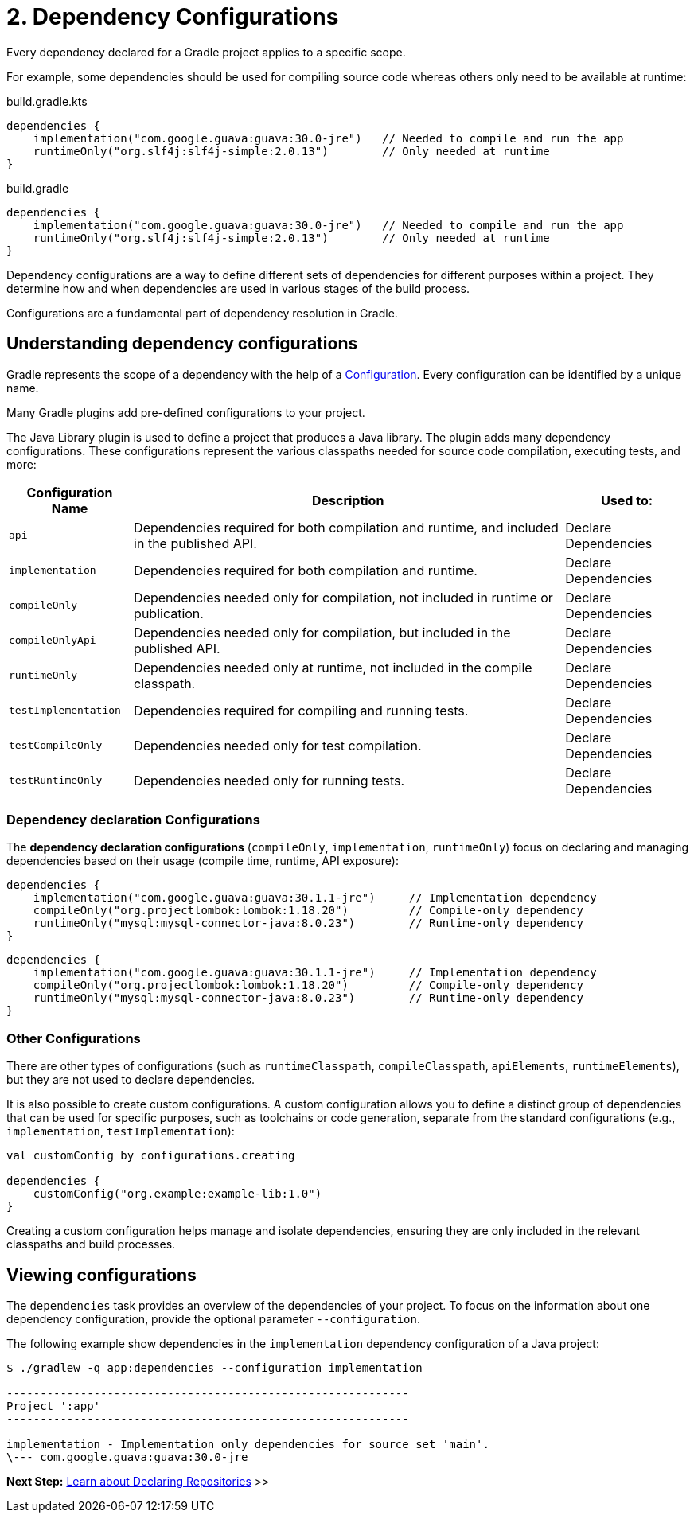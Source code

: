 // Copyright (C) 2023 Gradle, Inc.
//
// Licensed under the Creative Commons Attribution-Noncommercial-ShareAlike 4.0 International License.;
// you may not use this file except in compliance with the License.
// You may obtain a copy of the License at
//
//      https://creativecommons.org/licenses/by-nc-sa/4.0/
//
// Unless required by applicable law or agreed to in writing, software
// distributed under the License is distributed on an "AS IS" BASIS,
// WITHOUT WARRANTIES OR CONDITIONS OF ANY KIND, either express or implied.
// See the License for the specific language governing permissions and
// limitations under the License.

[[dependency-configurations]]
= 2. Dependency Configurations

Every dependency declared for a Gradle project applies to a specific scope.

For example, some dependencies should be used for compiling source code whereas others only need to be available at runtime:

====
[.multi-language-sample]
=====
[source, kotlin]
.build.gradle.kts
----
dependencies {
    implementation("com.google.guava:guava:30.0-jre")   // Needed to compile and run the app
    runtimeOnly("org.slf4j:slf4j-simple:2.0.13")        // Only needed at runtime
}
----
=====
[.multi-language-sample]
=====
[source, groovy]
.build.gradle
----
dependencies {
    implementation("com.google.guava:guava:30.0-jre")   // Needed to compile and run the app
    runtimeOnly("org.slf4j:slf4j-simple:2.0.13")        // Only needed at runtime
}
----
=====
====

Dependency configurations are a way to define different sets of dependencies for different purposes within a project.
They determine how and when dependencies are used in various stages of the build process.

Configurations are a fundamental part of dependency resolution in Gradle.

[[sec:what-are-dependency-configurations]]
== Understanding dependency configurations

Gradle represents the scope of a dependency with the help of a link:{groovyDslPath}/org.gradle.api.artifacts.Configuration.html[Configuration].
Every configuration can be identified by a unique name.

Many Gradle plugins add pre-defined configurations to your project.

The Java Library plugin is used to define a project that produces a Java library.
The plugin adds many dependency configurations.
These configurations represent the various classpaths needed for source code compilation, executing tests, and more:

[cols="~,~,~"]
|===
|Configuration Name |Description |Used to:

|`api`
|Dependencies required for both compilation and runtime, and included in the published API.
|Declare Dependencies

|`implementation`
|Dependencies required for both compilation and runtime.
|Declare Dependencies

|`compileOnly`
|Dependencies needed only for compilation, not included in runtime or publication.
|Declare Dependencies

|`compileOnlyApi`
|Dependencies needed only for compilation, but included in the published API.
|Declare Dependencies

|`runtimeOnly`
|Dependencies needed only at runtime, not included in the compile classpath.
|Declare Dependencies

|`testImplementation`
|Dependencies required for compiling and running tests.
|Declare Dependencies

|`testCompileOnly`
|Dependencies needed only for test compilation.
|Declare Dependencies

|`testRuntimeOnly`
|Dependencies needed only for running tests.
|Declare Dependencies

|===

=== Dependency declaration Configurations

The *dependency declaration configurations* (`compileOnly`, `implementation`, `runtimeOnly`) focus on declaring and managing dependencies based on their usage (compile time, runtime, API exposure):

====
[.multi-language-sample]
=====
[source, kotlin]
----
dependencies {
    implementation("com.google.guava:guava:30.1.1-jre")     // Implementation dependency
    compileOnly("org.projectlombok:lombok:1.18.20")         // Compile-only dependency
    runtimeOnly("mysql:mysql-connector-java:8.0.23")        // Runtime-only dependency
}
----
=====
[.multi-language-sample]
=====
[source,groovy]
----
dependencies {
    implementation("com.google.guava:guava:30.1.1-jre")     // Implementation dependency
    compileOnly("org.projectlombok:lombok:1.18.20")         // Compile-only dependency
    runtimeOnly("mysql:mysql-connector-java:8.0.23")        // Runtime-only dependency
}
----
=====
====

=== Other Configurations

There are other types of configurations (such as `runtimeClasspath`, `compileClasspath`, `apiElements`, `runtimeElements`), but they are not used to declare dependencies.

It is also possible to create custom configurations.
A custom configuration allows you to define a distinct group of dependencies that can be used for specific purposes, such as toolchains or code generation, separate from the standard configurations (e.g., `implementation`, `testImplementation`):

[source,kotlin]
----
val customConfig by configurations.creating

dependencies {
    customConfig("org.example:example-lib:1.0")
}
----

Creating a custom configuration helps manage and isolate dependencies, ensuring they are only included in the relevant classpaths and build processes.

[[sec:view-configurations]]
== Viewing configurations

The `dependencies` task provides an overview of the dependencies of your project.
To focus on the information about one dependency configuration, provide the optional parameter `--configuration`.

The following example show dependencies in the `implementation` dependency configuration of a Java project:

[source,text]
----
$ ./gradlew -q app:dependencies --configuration implementation

------------------------------------------------------------
Project ':app'
------------------------------------------------------------

implementation - Implementation only dependencies for source set 'main'.
\--- com.google.guava:guava:30.0-jre
----

[.text-right]
**Next Step:** <<declaring_repositories.adoc#declaring-basic-repositories,Learn about Declaring Repositories>> >>
